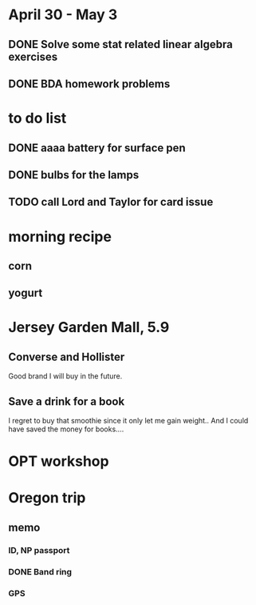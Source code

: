 * April 30 - May 3
** DONE Solve some stat related linear algebra exercises
   CLOSED: [2015-05-02 Sat 12:25] SCHEDULED: <2015-04-30 Thu>
** DONE BDA homework problems
   CLOSED: [2015-07-13 Mon 12:48] SCHEDULED: <2015-05-01 Fri>
* to do list
** DONE aaaa battery for surface pen
   CLOSED: [2015-05-09 Sat 20:43]
** DONE bulbs for the lamps
   CLOSED: [2015-05-09 Sat 20:43]
** TODO call Lord and Taylor for card issue
* morning recipe
** corn
** yogurt
* Jersey Garden Mall, 5.9
** Converse and Hollister
Good brand I will buy in the future.
** Save a drink for a book
I regret to buy that smoothie since it only let me gain weight..  And
I could have saved the money for books....
* OPT workshop
* Oregon trip
** memo
*** ID, NP passport
*** DONE Band ring
    CLOSED: [2015-06-09 Tue 12:36] SCHEDULED: <2015-06-02 Tue>
*** GPS

